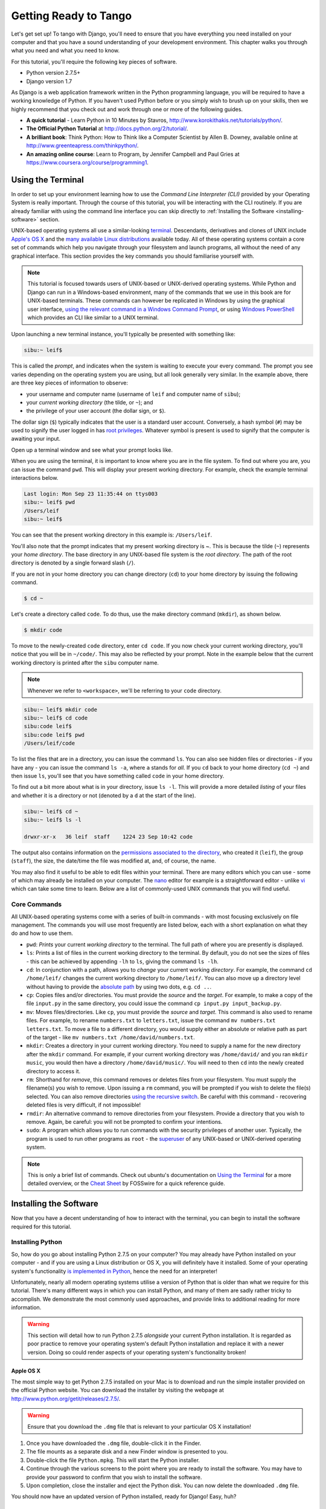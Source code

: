 .. _requirements-label:

Getting Ready to Tango
======================
Let's get set up! To tango with Django, you'll need to ensure that you have everything you need installed on your computer and that you have a sound understanding of your development environment. This chapter walks you through what you need and what you need to know.

For this tutorial, you'll require the following key pieces of software.

* Python version 2.7.5+
* Django version 1.7

As Django is a web application framework written in the Python programming language, you will be required to have a working knowledge of Python. If you haven't used Python before or you simply wish to brush up on your skills, then we highly recommend that you check out and work through one or more of the following guides.

* **A quick tutorial** - Learn Python in 10 Minutes by Stavros, http://www.korokithakis.net/tutorials/python/.
* **The Official Python Tutorial** at http://docs.python.org/2/tutorial/.
* **A brilliant book**: Think Python: How to Think like a Computer Scientist by Allen B. Downey, available online at http://www.greenteapress.com/thinkpython/.
* **An amazing online course**: Learn to Program, by Jennifer Campbell and Paul Gries at https://www.coursera.org/course/programming1.

Using the Terminal
------------------
In order to set up your environment learning how to use the *Command Line Interpreter (CLI)* provided by your Operating System is really important. Through the course of this tutorial, you will be interacting with the CLI routinely. If you are already familiar with using the command line interface you can skip directly to :ref:`Installing the Software <installing-software>` section.

UNIX-based operating systems all use a similar-looking `terminal <http://www.ee.surrey.ac.uk/Teaching/Unix/unixintro.html>`_. Descendants, derivatives and clones of UNIX include `Apple's OS X <http://en.wikipedia.org/wiki/OS_X>`_ and the `many available Linux distributions <http://en.wikipedia.org/wiki/List_of_Linux_distributions>`_ available today. All of these operating systems contain a core set of commands which help you navigate through your filesystem and launch programs, all without the need of any graphical interface. This section provides the key commands you should familiarise yourself with.

.. note:: This tutorial is focused towards users of UNIX-based or UNIX-derived operating systems. While Python and Django can run in a Windows-based environment, many of the commands that we use in this book are for  UNIX-based terminals. These commands can however be replicated in Windows by using the graphical user interface, `using the relevant command in a Windows Command Prompt <http://www.ai.uga.edu/mc/winforunix.html>`_, or using `Windows PowerShell <http://technet.microsoft.com/en-us/library/bb978526.aspx>`_ which provides an CLI like similar to a UNIX terminal.

Upon launching a new terminal instance, you'll typically be presented with something like:

.. code-block:: guess
	
	sibu:~ leif$

This is called the *prompt*, and indicates when the system is waiting to execute your every command. The prompt you see varies depending on the operating system you are using, but all look generally very similar. In the example above, there are three key pieces of information to observe:

* your username and computer name (username of ``leif`` and computer name of ``sibu``);
* your *current working directory* (the tilde, or ``~``); and
* the privilege of your user account (the dollar sign, or ``$``).

The dollar sign (``$``) typically indicates that the user is a standard user account. Conversely, a hash symbol (``#``) may be used to signify the user logged in has `root privileges <http://en.wikipedia.org/wiki/Superuser>`_. Whatever symbol is present is used to signify that the computer is awaiting your input. 

Open up a terminal window and see what your prompt looks like.

When you are using the terminal, it is important to know where you are in the file system. To find out where you are, you can issue the command ``pwd``. This will display your present working directory. For example, check the example terminal interactions below.

.. code-block:: guess
	
	Last login: Mon Sep 23 11:35:44 on ttys003
	sibu:~ leif$ pwd
	/Users/leif
	sibu:~ leif$

You can see that the present working directory in this example is: ``/Users/leif``.

You'll also note that the prompt indicates that my present working directory is ~. This is because the tilde (``~``) represents your *home directory*. The base directory in any UNIX-based file system is the *root directory*. The path of the root directory is denoted by a single forward slash (``/``).

If you are not in your home directory you can change directory (``cd``) to your home directory by issuing the following command.

.. code-block:: guess
	
	$ cd ~

Let's create a directory called ``code``. To do thus, use the make directory command (``mkdir``), as shown below.

.. code-block:: guess
	
	$ mkdir code
	
To move to the newly-created ``code`` directory, enter ``cd code``. If you now check your current working directory, you'll notice that you will be in ``~/code/``. This may also be reflected by your prompt. Note in the example below that the current working directory is printed after the ``sibu`` computer name.

.. note:: Whenever we refer to ``<workspace>``, we'll be referring to your ``code`` directory.

.. code-block:: guess
	
	sibu:~ leif$ mkdir code
	sibu:~ leif$ cd code
	sibu:code leif$ 
	sibu:code leif$ pwd
	/Users/leif/code

To list the files that are in a directory, you can issue the command ``ls``. You can also see hidden files or directories - if you have any - you can issue the command ``ls -a``, where ``a`` stands for *all.* If you ``cd`` back to your home directory (``cd ~``) and then issue ``ls``, you'll see that you have something called ``code`` in your home directory.

To find out a bit more about what is in your directory, issue ``ls -l``. This will provide a more detailed *listing* of your files and whether it is a directory or not (denoted by a ``d`` at the start of the line).

.. code-block:: guess
	
	sibu:~ leif$ cd ~ 
	sibu:~ leif$ ls -l 
	
	drwxr-xr-x   36 leif  staff    1224 23 Sep 10:42 code

The output also contains information on the `permissions associated to the directory <http://www.elated.com/articles/understanding-permissions/>`_, who created it (``leif``), the group (``staff``), the size, the date/time the file was modified at, and, of course, the name.

You may also find it useful to be able to edit files within your terminal. There are many editors which you can use - some of which may already be installed on your computer. The `nano <http://www.nano-editor.org/>`_ editor for example is a straightforward editor - unlike `vi <http://en.wikipedia.org/wiki/Vi>`_ which can take some time to learn. Below are a list of commonly-used UNIX commands that you will find useful.

Core Commands
*************
All UNIX-based operating systems come with a series of built-in commands - with most focusing exclusively on file management. The commands you will use most frequently are listed below, each with a short explanation on what they do and how to use them.

- ``pwd``: *Prints* your current *working directory* to the terminal. The full path of where you are presently is displayed.
- ``ls``: Prints a list of files in the current working directory to the terminal. By default, you do not see the sizes of files - this can be achieved by appending ``-lh`` to ``ls``, giving the command ``ls -lh``.
- ``cd``: In conjunction with a path, allows you to *change* your current working *directory*. For example, the command ``cd /home/leif/`` changes the current working directory to ``/home/leif/``. You can also move up a directory level without having to provide the `absolute path <http://www.uvsc.edu/disted/decourses/dgm/2120/IN/steinja/lessons/06/06_04.html>`_ by using two dots, e.g. ``cd ..``.
- ``cp``: Copies files and/or directories. You must provide the *source* and the *target*. For example, to make a copy of the file ``input.py`` in the same directory, you could issue the command ``cp input.py input_backup.py``.
- ``mv``: Moves files/directories. Like ``cp``, you must provide the *source* and *target*. This command is also used to rename files. For example, to rename ``numbers.txt`` to ``letters.txt``, issue the command ``mv numbers.txt letters.txt``. To move a file to a different directory, you would supply either an absolute or relative path as part of the target - like ``mv numbers.txt /home/david/numbers.txt``.
- ``mkdir``: Creates a directory in your current working directory. You need to supply a name for the new directory after the ``mkdir`` command. For example, if your current working directory was ``/home/david/`` and you ran ``mkdir music``, you would then have a directory ``/home/david/music/``. You will need to then ``cd`` into the newly created directory to access it.
- ``rm``: Shorthand for *remove*, this command removes or deletes files from your filesystem. You must supply the filename(s) you wish to remove. Upon issuing a ``rm`` command, you will be prompted if you wish to delete the file(s) selected. You can also remove directories `using the recursive switch <http://www.computerhope.com/issues/ch000798.htm>`_. Be careful with this command - recovering deleted files is very difficult, if not impossible!
- ``rmdir``: An alternative command to remove directories from your filesystem. Provide a directory that you wish to remove. Again, be careful: you will not be prompted to confirm your intentions.
- ``sudo``: A program which allows you to run commands with the security privileges of another user. Typically, the program is used to run other programs as ``root`` - the `superuser <http://en.wikipedia.org/wiki/Superuser>`_ of any UNIX-based or UNIX-derived operating system.

.. note:: This is only a brief list of commands. Check out ubuntu's documentation on `Using the Terminal <https://help.ubuntu.com/community/UsingTheTerminal>`_  for a more detailed overview, or the `Cheat Sheet 
 <http://fosswire.com/post/2007/08/unixlinux-command-cheat-sheet/>`_ by FOSSwire for a quick reference guide.

.. _installing-software:

Installing the Software
-----------------------
Now that you have a decent understanding of how to interact with the terminal, you can begin to install the software required for this tutorial.

Installing Python
*****************
So, how do you go about installing Python 2.7.5 on your computer? You may already have Python installed on your computer - and if you are using a Linux distribution or OS X, you will definitely have it installed. Some of your operating system's functionality `is implemented in Python <http://en.wikipedia.org/wiki/Yellowdog_Updater,_Modified>`_, hence the need for an interpreter!

Unfortunately, nearly all modern operating systems utilise a version of Python that is older than what we require for this tutorial. There's many different ways in which you can install Python, and many of them are sadly rather tricky to accomplish. We demonstrate the most commonly used approaches, and provide links to additional reading for more information.

.. warning:: This section will detail how to run Python 2.7.5 *alongside* your current Python installation. It is regarded as poor practice to remove your operating system's default Python installation and replace it with a newer version. Doing so could render aspects of your operating system's functionality broken!

Apple OS X
..........
The most simple way to get Python 2.7.5 installed on your Mac is to download and run the simple installer provided on the official Python website. You can download the installer by visiting the webpage at http://www.python.org/getit/releases/2.7.5/.

.. warning:: Ensure that you download the ``.dmg`` file that is relevant to your particular OS X installation!

#. Once you have downloaded the ``.dmg`` file, double-click it in the Finder.
#. The file mounts as a separate disk and a new Finder window is presented to you.
#. Double-click the file ``Python.mpkg``. This will start the Python installer.
#. Continue through the various screens to the point where you are ready to install the software. You may have to provide your password to confirm that you wish to install the software.
#. Upon completion, close the installer and eject the Python disk. You can now delete the downloaded ``.dmg`` file.

You should now have an updated version of Python installed, ready for Django! Easy, huh?

Linux Distributions
...................
Unfortunately, there are many different ways in which you can download, install and run an updated version of Python on your Linux distribution. To make matters worse, methodologies vary from distribution to distribution. For example, the instructions for installing Python on `Fedora <https://github.com/yyuu/pyenv>`_ may differ from those to install it on an `Ubuntu <http://www.ubuntu.com/>`_ installation.

However, not all hope is lost. An awesome tool (or a *Python environment manager*) called `pyenv <https://github.com/utahta/pythonbrew>`_ can help us address this difficulty. It provides an easy way to install and manage different versions of Python, meaning you can leave your operating system's default Python installation alone. Hurrah!

Taken from the instructions provided from `the pyenv GitHub page <https://github.com/yyuu/pyenv>`_, the following steps will install Python 2.7.9 on your Linux distribution.

1. Open a new terminal instance.
2. Install curl
::
	$ sudo apt-get install curl
3. Install ``pyenv``
::
	$ curl -L https://raw.githubusercontent.com/yyuu/pyenv-installer/master/bin/pyenv-installer | bash
This will download the installer and run it within your terminal for you. This installs pyenv into the directory ``~/.pyenv``. Remember, the tilde (``~``) represents your home directory!

4. Add to `.bashrc`
::
	$ nano ~/.bashrc

	export PATH="$HOME/.pyenv/bin:$PATH"
	eval "$(pyenv init -)"
	eval "$(pyenv virtualenv-init -)"
`pyenv` will likely tell you to do this once installed.
To edit the file ``~/.bashrc`` in a text editor (such as `gedit`, `nano`, `vi` or `emacs`)

5. Once you have saved the updated ``~/.bashrc`` file, close your terminal and open a new one. This allows the changes you make to take effect.

6. There are often `build problems <https://github.com/yyuu/pyenv/wiki/Common-build-problems>`_ to avoid these
::
	$ sudo apt-get install -y make build-essential libssl-dev zlib1g-dev libbz2-dev \
	libreadline-dev libsqlite3-dev wget curl llvm

7. Install a Python version of your choosing
::
	$ pyenv install 2.7.9
This will install Python version 2.7.9 into `~/.pyenv/versions`

8. Now you can change the `local` or `global` version of Python
::
	$ pyenv versions
	* system
	  2.7.9

	$ pyenv global 2.7.9

.. note:: Directories and files beginning with a period or dot can be considered the equivalent of *hidden files* in Windows. `Dot files <http://en.wikipedia.org/wiki/Dot-file>`_ are not normally visible to directory-browsing tools, and are commonly used for configuration files. You can use the ``ls`` command to view hidden files by adding the ``-a`` switch to the end of the command, giving the command ``ls -a``.

.. _requirements-install-python-windows:

Windows
.......
By default, Microsoft Windows comes with no installations of Python. This means that you do not have to worry about leaving existing versions be; installing from scratch should work just fine. You can download a 64-bit or 32-bit version of Python from `the official Python website <http://www.python.org/download/>`_. If you aren't sure which one to download, you can determine if your computer is 32-bit or 64-bit by looking at the instructions provided `on the Microsoft website <http://windows.microsoft.com/en-gb/windows7/32-bit-and-64-bit-windows-frequently-asked-questions>`_.

#. When the installer is downloaded, open the file from the location to which you downloaded it.
#. Follow the on-screen prompts to install Python.
#. Close the installer once completed, and delete the downloaded file.

Once the installer is complete, you should have a working version of Python ready to go. By default, Python 2.7.5 is installed to the folder ``C:\Python27``. We recommend that you leave the path as it is.

Upon the completion of the installation, open a Command Prompt and enter the command ``python``. If you see the Python prompt, installation was successful. However, in certain circumstances, the installer may not set your Windows installation's ``PATH`` environment variable correctly. This will result in the ``python`` command not being found. Under Windows 7, you can rectify this by performing the following:

#. Click the *Start* button, right click *My Computer* and select *Properties*.
#. Click the *Advanced* tab.
#. Click the *Environment Variables* button.
#. In the *System variables* list, find the variable called *Path*, click it, then click the *Edit* button.
#. At the end of the line, enter ``;C:\python27;C:\python27\scripts``. Don't forget the semicolon - and certainly *do not* add a space.
#. Click OK to save your changes in each window.
#. Close any Command Prompt instances, open a new instance, and try run the ``python`` command again.

This should get your Python installation fully working. Windows XP, `has slightly different instructions <http://www.computerhope.com/issues/ch000549.htm>`_, and `so do Windows 8 installationsthis <http://stackoverflow.com/a/14224786>`_.

Setting Up the ``PYTHONPATH``
*****************************
With Python now installed, we now need to check that the installation was successful. To do this, we need to check that the ``PYTHONPATH``
`environment variable <http://en.wikipedia.org/wiki/Environment_variable>`_ is setup correctly. ``PYTHONPATH`` provides the Python interpreter with the location of additional Python `packages and modules <http://stackoverflow.com/questions/7948494/whats-the-difference-between-a-python-module-and-a-python-package>`_ which add extra functionality to the base Python installation. Without a correctly set ``PYTHONPATH``, we'll be unable to install and use Django!

First, let's verify that our ``PYTHONPATH`` variable exists. Depending on the installation technique that you chose, this may or may not have been done for you. To do this on your UNIX-based operating system, issue the following command in a terminal.

.. code-block:: guess
	
	$ echo $PYTHONPATH

On a Windows-based machine, open a Command Prompt and issue the following.

.. code-block:: guess
	
	$ echo %PYTHONPATH%

If all works, you should then see output that looks something similar to the example below. On a Windows-based machine, you will obviously see a Windows path, most likely originating from the C drive.

.. code-block:: guess
	
	/opt/local/Library/Frameworks/Python.framework/Versions/2.7/lib/python2.7/site-packages:

This is the path to your Python installation's ``site-packages`` directory, where additional Python packages and modules are stored. If you see a path, you can continue to the next part of this tutorial. If you however do not see anything, you'll need to do a little bit of detective work to find out the path. On a Windows installation, this should be a trivial exercise: ``site-packages`` is located within the ``lib`` folder of your Python installation directory. For example, if you installed Python to ``C:\Python27``, ``site-packages`` will be at ``C:\Python27\Lib\site-packages\``.

UNIX-based operating systems however require a little bit of detective work to discover the path of your ``site-packages`` installation. To do this, launch the Python interpreter. The following terminal session demonstrates the commands you should issue.

.. code-block:: python
	
	$ python
	
	Python 2.7.5 (v2.7.5:ab05e7dd2788, May 13 2013, 13:18:45) 
	[GCC 4.2.1 (Apple Inc. build 5666) (dot 3)] on darwin
	Type "help", "copyright", "credits" or "license" for more information.
	
	>>> import site
	>>> print site.getsitepackages()[0]
	
	'/Library/Frameworks/Python.framework/Versions/2.7/lib/python2.7/site-packages'
	
	>>> quit()

Calling ``site.getsitepackages()`` returns a list of paths that point to additional Python package and module stores. The first typically returns the path to your ``site-packages`` directory - changing the list index position may be required depending on your installation. If you receive an error stating that ``getsitepackages()`` is not present within the ``site`` module, verify you're running the correct version of Python. Version 2.7.5 should include this function. Previous versions of the language do not include this function.

The string which is shown as a result of executing ``print site.getsitepackages()[0]`` is the path to your installation's ``site-packages`` directory. Taking the path, we now need to add it to your configuration. On a UNIX-based or UNIX-derived operating system, edit your ``.bashrc`` file once more, adding the following to the bottom of the file.


.. code-block:: guess
	
	export PYTHONPATH=$PYTHONPATH:<PATH_TO_SITE-PACKAGES>

Replace ``<PATH_TO_SITE-PACKAGES>`` with the path to your ``site-packages`` directory. Save the file, and quit and reopen any instances of your terminal.

On a Windows-based computer, you must follow the instructions shown in Section :num:`requirements-install-python-windows` to bring up the environment variables settings dialog. Add a ``PYTHONPATH`` variable with the value being set to your ``site-packages`` folder, which is typically ``C:\Python27\Lib\site-packages\``.

Using Setuptools and Pip
************************
Installing and setting up your development environment is a really important part of any project. While it is possible to install Python Packages such as Django separately, this can lead to numerous problems and hassles later on. For example, how would you share your setup with another developer? How would you set up the same environment on your new machine? How would you upgrade to the latest version of the package? Using a package manager removes much of the hassle involved in setting up and configuring your environment. It will also ensure that the package you install is the correct for the version of Python you are using, along with installing any other packages that are dependent upon the one you want to install.

In this book, we will be using *Pip*. Pip is a user-friendly wrapper over the *Setuptools* Python package manager. Because Pip depends on Setuptools, we are required to ensure that both are installed on your computer.

To start, we should download Setuptools from the `official Python package website <https://pypi.python.org/pypi/setuptools/1.1.6>`_. You can download the package in a compressed ``.tar.gz`` file. Using your favourite file extracting program, extract the files. They should all appear in a directory called ``setuptools-1.1.6`` - where ``1.1.6`` represents the Setuptools version number. From a terminal instance, you can then change into the directory and execute the script ``ez_setup.py`` as shown below.

.. code-block:: guess
	
	$ cd setuptools-1.1.6
	$ sudo python ez_setup.py

In the example above, we also use ``sudo`` to allow the changes to become system-wide. The second command should install Setuptools for you. To verify that the installation was successful, you should be able to see output similar to that shown below.

.. code-block:: guess
	
	Finished processing dependencies for setuptools==1.1.6

Of course, ``1.1.6`` is substituted with the version of Setuptools you are installing. If this line can be seen, you can move onto installing Pip. This is a trivial process, and can be completed with one simple command. From your terminal instance, enter the following.

.. code-block:: guess
	
	$ sudo easy_install pip

This command should download and install Pip, again with system-wide access. You should see the following output, verifying Pip has been successfully installed.

.. code-block:: guess
	
	Finished processing dependencies for pip

Upon seeing this output, you should be able to launch Pip from your terminal. To do so, just type ``pip``. Instead of an unrecognised command error, you should be presented with a list of commands and switches that Pip accepts. If you see this, you're ready to move on!

.. note:: With Windows-based computers, follow the same basic process. You won't need to enter the ``sudo`` command, however.

Installing Django
*****************
Once the Python package manager Pip is successfully installed on your computer, installing Django is easy. Open a Command Prompt or terminal window, and issue the following command.

.. code-block:: guess
	
	$ pip install -U django==1.7

If you are using a UNIX-based operating system and receive complaints about insufficient permissions, you will need to run the command with elevated privileges using the ``sudo`` command. If this is the case, you must then run the following command instead.

.. code-block:: guess
	
	$ sudo pip install -U django==1.7

The package manager will download Django and install it in the correct location for you. Upon completion, Django should be successfully installed. Note, if you didn't include the ``==1.7``, then a different version of Django may be installed.

Installing the Python Imaging Library
*************************************
During the course of building Rango, we will be uploading and handling images. This means we will need support from the `Pillow (Python Imaging Library) <https://pillow.readthedocs.org/en/latest/>`_. To install this package issue the following command.

.. code-block:: guess
	
	$ pip install pillow

Again, use ``sudo`` if required. 


Installing Other Python Packages
********************************
It is worth noting that additional Python packages can be easily downloaded using the same manner. `The Python Package Index <https://pypi.python.org/pypi>`_ provides a listing of all the packages available through Pip.

To get a list of the packages installed, you can run the following command.

.. code-block:: guess
	
	$ pip list

Sharing your Package List
*************************
You can also get a list of the packages installed in a format that can be shared with other developers. To do this issue the following command.

.. code-block:: guess
	
	$ pip freeze > requirements.txt

If you examine ``requirements.txt`` using either the command ``more``, ``less`` or ``cat``, you will see the same information but in a slightly different format. The ``requirements.txt`` file can then be used to install the same setup by issuing the following command. This is incredibly useful for setting up your environment on another computer, for example.

::
	
	$ pip install -r requirements.txt

Integrated Development Environment
----------------------------------
While not absolutely necessary, a good Python-based integrated development environment (IDE) can be very helpful to you during the development process. Several exist, with perhaps JetBrains' `*PyCharm* <http://www.jetbrains.com/pycharm/>`_ and *PyDev* (a plugin of the `Eclipse IDE <http://www.eclipse.org/downloads/>`_) standing out as popular choices. The `Python Wiki <http://wiki.python.org/moin/IntegratedDevelopmentEnvironments>`_ provides an up-to-date list of Python IDEs.

Research which one is right for you, and be aware that some may require you to purchase a licence. Ideally, you'll want to select an IDE that supports integration with Django. PyCharm and PyDev both support Django integration out of the box - though you will have to point the IDE to the version of Python that you are using.



Virtual Environments
********************
We're almost all set to go! However, before we continue, it's worth pointing out that while this setup is fine to begin with, there are some drawbacks. What if you had another Python application that requires a different version to run? Or you wanted to switch to the new version of Django, but still wanted to maintain your Django 1.7 project?

The solution to this is to use `virtual environments <http://simononsoftware.com/virtualenv-tutorial/>`_. Virtual environments allow multiple installations of Python and their relevant packages to exist in harmony. This is the generally accepted approach to configuring a Python setup nowadays.  


They are pretty easy to setup, once you have pip installed, and you know the right commands. You need to install a couple of additional packages.

::
	
	$ pip install virtualenv
	$ pip install virtualenvwrapper
	

The first package provides you with the infrastructure to create a virtual environment.  See `a non-magical introduction to Pip and Virtualenv for Python Beginners <http://dabapps.com/blog/introduction-to-pip-and-virtualenv-python/>`_ by Jamie Matthews for details about using virtualenv. However, using just *virtualenv* alone is rather complex. The second package provides a wrapper to the functionality in the virtualenv package and makes life a lot easier. 


If you are using a linux/unix based OS, then to use the wrapper you need to call the following shell script from your command line:
::

	$ source virtualenvwrapper.sh

It is a good idea to add this to your bash/profile script. So you dont have to run it each and every time you want to use virtualenvironments.

However, if you are using windows, then install the `virtualenvwrapper-win <https://pypi.python.org/pypi/virtualenvwrapper-win>`_ package:


::

	$ pip install virtualenvwrapper-win
	

	
Now you should be all set to create a virtual environment:

::

	$ mkvirtualenv rango

You can list the virtual environments created with ``lsvirtualenv``, and you can activate a virtual environment as follows:

::

	$ workon rango
	(rango)$
	
Your prompt with change and the current virtual environment will be displayed, i.e. rango. Now within this environment you will be able to install all the packages you like, without interferring with your standard or other environements. Try ``pip list`` to see you dont have Django or Pillow installed in your virtual environment. You can now install them with pip so that they exist in your virtual environment.

Later on when we go to deploy the application, we will go through a similar process see Chapter :ref:`Deploying your Application<virtual-environment>` and set up a virtual environment on PythonAnywhere.

Code Repository
***************
We should also point out that when you develop code, you should always house your code within a version-controlled repository such as `SVN <http://subversion.tigris.org/>`_ or `GIT <http://git-scm.com/>`_. We won't be going through this right now so that we can get stuck into developing an application in Django. We have however provided a :ref:`crash course on GIT <git-crash-course>`. We highly recommend that you set up a GIT repository for your own projects. Doing so could save you from disaster.




Exercises
---------
To get comfortable with your environment, try out the following exercises.

* Install Python 2.7.5+ and Pip.
* Play around with your CLI and create a directory called ``code``, which we use to create our projects in.
* Install the Django and Pillow packages.
* Setup your Virtual Environment
* Setup your account on GitHub
* Download and setup a Integrated Development Environemnt (like PyCharm)
* We have made the code for the book and application that you build available on GitHub, see `Tango With Django Book <https://github.com/leifos/tango_with_django_book>`_  and  `Rango Application <https://github.com/leifos/tango_with_django>`_ .
	* If you spot any errors or problem with the book, you can make a change request! 
	* If you have any problems with the exercises, you can check out the repository and see how we completed them.

